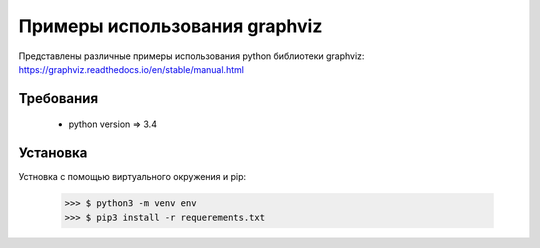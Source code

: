 ******************************
Примеры использования graphviz
******************************

Представлены различные примеры использования 
python библиотеки graphviz:
https://graphviz.readthedocs.io/en/stable/manual.html

Требования
==========

 - python version => 3.4


Установка
=========

Устновка с помощью виртуального окружения и pip:

 >>> $ python3 -m venv env 
 >>> $ pip3 install -r requerements.txt



